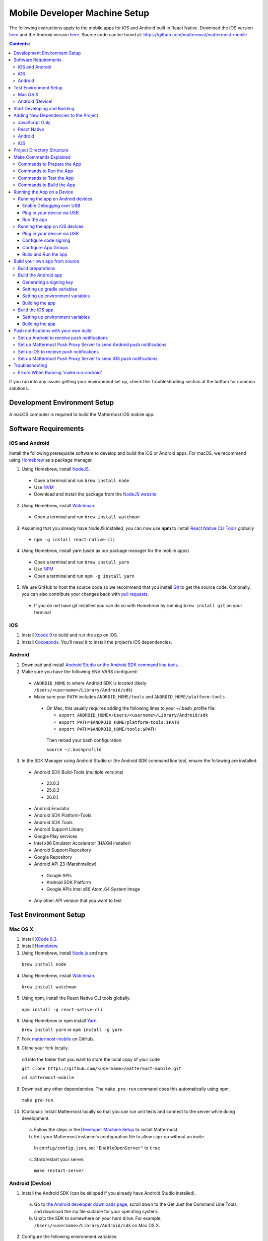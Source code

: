 ..  _mobile-developer-setup:

Mobile Developer Machine Setup
==================================

The following instructions apply to the mobile apps for iOS and Android built in React Native. Download the iOS version `here <http://about.mattermost.com/mattermost-ios-app/>`_ and the Android version `here <http://about.mattermost.com/mattermost-android-app/>`_. Source code can be found at: https://github.com/mattermost/mattermost-mobile

.. contents:: Contents:
  :backlinks: top
  :local:

If you run into any issues getting your environment set up, check the Troubleshooting section at the bottom for common solutions.

Development Environment Setup
---------------------------------

A macOS computer is required to build the Mattermost iOS mobile app.

Software Requirements
---------------------------------

iOS and Android
~~~~~~~~~~~~~~~~~~~

Install the following prerequisite software to develop and build the iOS or Android apps. For macOS, we recommend using `Homebrew <https://brew.sh/>`_ as a package manager.

1. Using Homebrew, install `NodeJS <https://nodejs.org/en/>`_.
 - Open a terminal and run ``brew install node``
 - Use `NVM <https://github.com/creationix/nvm>`_
 - Download and install the package from the `NodeJS website <https://nodejs.org/en/>`_

2. Using Homebrew, install `Watchman <https://facebook.github.io/watchman/>`_.
 - Open a terminal and run ``brew install watchman``

3. Assuming that you already have NodeJS installed, you can now use **npm** to install `React Native CLI Tools <http://facebook.github.io/react-native/docs/understanding-cli.html>`_ globally
 - ``npm -g install react-native-cli``

4. Using Homebrew, install yarn (used as our package manager for the mobile apps)
 - Open a terminal and run ``brew install yarn``
 - Use `NPM <https://github.com/npm/npm>`_
 - Open a terminal and run ``npm -g install yarn``

5. We use GitHub to host the source code so we recommend that you install `Git <https://git-scm.com/>`_ to get the source code. Optionally, you can also contribute your changes back with `pull requests <https://help.github.com/articles/creating-a-pull-request/>`_.
 - If you do not have git installed you can do so with Homebrew by running ``brew install git`` on your terminal

iOS
~~~~~~~~~~~~~~~~~~~

1. Install `Xcode 9 <https://idmsa.apple.com/IDMSWebAuth/login?appIdKey=891bd3417a7776362562d2197f89480a8547b108fd934911bcbea0110d07f757&path=%2Fdownload%2F&rv=1>`_ to build and run the app on iOS.
2. Install `Cocoapods <https://cocoapods.org/>`_. You'll need it to install the project’s iOS dependencies.

Android
~~~~~~~~~~~~~~~~~~~

1. Download and install `Android Studio or the Android SDK command line tools <https://developer.android.com/studio/index.html#downloads>`_.
2. Make sure you have the following ENV VARS configured:
 - ``ANDROID_HOME`` to where Android SDK is located (likely ``/Users/<username>/Library/Android/sdk``)
 - Make sure your ``PATH`` includes ``ANDROID_HOME/tools`` and ``ANDROID_HOME/platform-tools``
  
  - On Mac, this usually requires adding the following lines to your ~/.bash_profile file:
  
    - ``export ANDROID_HOME=/Users/<username>/Library/Android/sdk``
    - ``export PATH=$ANDROID_HOME/platform-tools:$PATH``
    - ``export PATH=$ANDROID_HOME/tools:$PATH``
    
   Then reload your bash configuration: 

   ``source ~/.bashprofile``
3. In the SDK Manager using Android Studio or the Android SDK command line tool, ensure the following are installed:
 - Android SDK Build-Tools (multiple versions)
  - 23.0.3
  - 25.0.3
  - 26.0.1
 - Android Emulator
 - Android SDK Platform-Tools
 - Android SDK Tools
 - Android Support Library
 - Google Play services
 - Intel x86 Emulator Accelerator (HAXM installer)
 - Android Support Repository
 - Google Repository
 - Android API 23 (Marshmallow)
  - Google APIs
  - Android SDK Platform
  - Google APIs Intel x86 Atom_64 System Image
 - Any other API version that you want to test

Test Environment Setup
--------------------------

Mac OS X
~~~~~~~~~~~~

1. Install `XCode 8.3 <https://developer.apple.com/download/>`_.

2. Install `Homebrew <http://brew.sh/>`_.

3. Using Homebrew, install `Node.js <https://nodejs.org>`_ and npm.

  ``brew install node``

4. Using Homebrew, install `Watchman <https://github.com/facebook/watchman>`_.

  ``brew install watchman``

5. Using npm, install the React Native CLI tools globally.

  ``npm install -g react-native-cli``

6. Using Homebrew or npm install `Yarn <https://yarnpkg.com>`_.

   ``brew install yarn`` or ``npm install -g yarn``

7. Fork `mattermost-mobile <https://github.com/mattermost/mattermost-mobile>`_ on GitHub.

8. Clone your fork locally.

  ``cd`` into the folder that you want to store the local copy of your code

  ``git clone https://github.com/<username>/mattermost-mobile.git``

  ``cd mattermost-mobile``

9. Download any other dependencies. The ``make pre-run`` command does this automatically using npm. 

  ``make pre-run``

10. (Optional): Install Mattermost locally so that you can run unit tests and connect to the server while doing development.

  a. Follow the steps in the `Developer Machine Setup <developer-setup.html>`_ to install Mattermost.

  b. Edit your Mattermost instance's configuration file to allow sign-up without an invite.

    In ``config/config.json``, set ``"EnableOpenServer"`` to ``true``

  c. Start/restart your server.

    ``make restart-server``

Android (Device)
~~~~~~~~~~~~~~~~~~~

1. Install the Android SDK (can be skipped if you already have Android Studio installed).

  a. Go to `the Android developer downloads page <https://developer.android.com/studio/index.html#downloads>`_, scroll down to the Get Just the Command Line Tools, and download the zip file suitable for your operating system.

  b. Unzip the SDK to somewhere on your hard drive. For example, ``/Users/<username>/Library/Android/sdk`` on Mac OS X.

2. Configure the following environment variables:

  - Set ``ANDROID_HOME`` to where Android SDK is located (likely ``/Users/<username>/Library/Android/sdk``)

  - Add ``ANDROID_HOME/tools`` and ``ANDROID_HOME/platform-tools`` to the ``PATH``.

3. Run ``android`` to open the Android SDK Manager and install the following packages:

  - Tools > Android SDK Tools 25.2.5 or higher

  - Tools > Android SDK Platform-tools 25.0.3

  - Tools > Android SDK Build-tools 25.0.2

  - Tools > Android SDK Build-tools 25.0.1

  - Android 6.0 > SDK Platform 23

  - Android 6.0 > Google APIs 23

  - Android 5.1.1 > SDK Platform 22

  - Android 5.1.1 > Google APIs 22

  - Extras > Android Support Repository and/or Androud Support Library
  
  - Extras > Google Play Services
  
  - Extras > Google Repository

4. Connect your Android device to your computer.

5. Enable USB Debugging on your device.

6. Ensure that your device is listed in the output of ``adb devices``.

7. Start the React Native packager to deploy the APK to your device.

  ``make run-android``

8. The installed APK may not be opened automatically. You may need to manually open the Mattermost app on your device.

Start Developing and Building
------------------------------------

In order to develop and build the Mattermost mobile apps you'll need to get a copy of the source code. Forking the ``mattermost-mobile`` repository will also make it easy to contribute your work back to the project in the future.

1. Fork the `mattermost-mobile <https://github.com/mattermost/mattermost-mobile>`_ repository on GitHub.
2. Clone your fork locally:
 - Open a terminal 
 - Change to a directory you want to hold your local copy 
 - Run ``git clone https://github.com/<username>/mattermost-mobile.git`` if you want to use HTTPS, or ``git clone git@github.com:<username>/mattermost-mobile.git`` if you want to use SSH

.. important::
  ``<username>`` refers to the username or organization in GitHub that forked the repository.

3. Change the directory to ``mattermost-mobile``.

  ``cd mattermost-mobile``

4. Run ``make pre-run`` in order to install all the dependencies.


.. important::
  It is important that you run everything with the make commands and avoid using npm or yarn to install dependencies. If you use npm or yarn, you may skip steps and the app won't build correctly.
 
Adding New Dependencies to the Project
-------------------------------------------

If you need to add a new dependency to the project, it is important to add them in the right way. Instructions for adding different types of dependencies are described below.

JavaScript Only
~~~~~~~~~~~~~~~~~~~~~~~~

If you need to add a new JavaScript dependency that is not related to React Native, **use yarn, not npm**. Be sure to save the exact version number to avoid conflicts in the future. 

	e.g. ``yarn add -E <package-name>``
  
React Native
~~~~~~~~~~~~~~~~~~~~~~~~

As with `JavaScript only <JavaScript Only>`_, **use yarn** to add your dependency and include an exact version. Then link the library in react native by running ``react-native link <package-name>`` in a terminal.

Be aware that we are using React Native Navigation. For Android, you might need to complete the linking process manually as the ``react-native link`` command won't do it for you.

To do this, after running the ``react-native link`` command, head to ``<project-root>/android/app/src/main/java/com/mattermost/rnbeta/MainApplication.java`` and initialize the react native library that you just added in the ``createAdditionalReactPackages`` method.

Android
~~~~~~~~~~~~

Usually the react native libraries that you add to the project will take care of adding new dependancies to the project. 

If you come across a case where it is needed, we recommend you first review your work to confirm the need. The Android documentation should then be followed to add the libraries.

iOS
~~~~~~~~~~~~

Sometimes you may need to add iOS specific dependencies that react native cannot normally link. These will be in the form of Cocoapods.

To add them, edit the ``Podfile`` located in the ``ios`` directory, then from that directory run ``pod install`` to update the ``Podfile.lock`` file.

Project Directory Structure
------------------------------------

  .. code-block:: bash

    .
    ├── android
    ├── app
    │   ├── actions
    │   ├── components
    │   ├── constants
    │   ├── i18n
    │   ├── mattermost_managed
    │   ├── notification_preferences
    │   ├── push_notifications
    │   ├── reducers
    │   ├── screens
    │   ├── selectors
    │   ├── store
    │   ├── styles
    │   └── utils
    ├── assets
    │   ├── base
    │   │   ├── i18n
    │   │   ├── images
    │   │   └── release
    │   └── fonts
    ├── coverage
    ├── dist
    │   └── assets
    │       ├── i18n
    │       ├── images
    │       └── release
    ├── docs
    ├── fastlane
    ├── ios
    ├── scripts
    └── test

Make Commands Explained
------------------------------------

We've included a bunch of make commands in order to control the development flow and to ensure that everything works as expected. Always try and use these make commands unless what you trying to do can't be accomplished by one of these commands.

Every make command has to be run from a terminal in the project's root directory. You can always try **make help** to get a small description in your terminal about every make command available.

Commands to Prepare the App
~~~~~~~~~~~~~~~~~~~~~~~~~~~~~~~~~~~~~~~~~~~~~~~~

These make commands are used to install dependencies, to configure necessary steps before running or building the app, and to clean everything.

 - **make pre-run**: Downloads and installs any project dependencies and sets up the app assets required to build and run the app. Run this command when setting up your environment or after a **make clean**.
 - **make clean**: Removes all downloaded dependencies, clears the cache of those dependencies and deletes any builds that were created. It will not reset the repo, so your current changes will still be there.


Commands to Run the App
~~~~~~~~~~~~~~~~~~~~~~~~

These make commands are used to run the app on a device or emulator in the case of Android, and on a simulator in the case of iOS. (see `Running the App on a Device`_ for details)

 - **make start**: Runs the React Native packager server used to bundle the javascript code and leaves it in running in your terminal. Use this if you have a compiled app already running in dev mode on a device, emulator or simulator and you are only performing changes in you JavaScript code and there is no need to re-compile the app.
 - **make stop**: Stops the React Native packager server if it is running. This command is optional if you need to terminate the packager server from another terminal.
 - **make run**: Alias of ``run-ios``.
 - **make run-ios**: Compiles and runs the app for iOS on an iPhone 6 simulator by default. You can set the environment variable SIMULATOR to the name of the device you want to use.
 - **make run-android**: make run-android: Compiles and runs the app for Android on a running emulator or a device connected through USB. (see `Create and Manage Virtual Devices to configure and run the Android emulator <https://developer.android.com/studio/run/managing-avds.html>`_ to configure and run the Android emulator).

Commands to Test the App
~~~~~~~~~~~~~~~~~~~~~~~~

These make commands are used to ensure that the code follows the linter rules and that the tests work correctly.

 - **make check-style**: Runs the ESLint JavaScript linter.
 - **make test**: Runs the tests.

Commands to Build the App
~~~~~~~~~~~~~~~~~~~~~~~~~~~~~~~~~~~~~~

The set of commands for building the app are used in conjunction with `Fastlane <https://fastlane.tools/>`_ and a set of environment variables that can be found under the project's fastlane directory.

 - **make build-ios**: Builds the iOS app and generates the Mattermost.ipa file in the project's root directory to be distributed.
 - **make build-android**: Builds the Android app and generates the Mattermost.apk file in the project's root directory to be distributed.
 - **make unsigned-ios**: Builds the iOS app and generates an unsigned Mattermost-unsigned.ipa file in the project's root directory.
 - **make unsigned-ios**: Builds the Android app and generates an unsigned Mattermost-unsigned.apk file in the project's root directory.

If you plan to use the make build-* commands be sure to set your Environment variables for use in conjunction with Fastlane to suit your needs. For more information please refer to the `Build your own app from source`_ section.

Running the App on a Device
------------------------------

If you want to test the app or if you want to make a contribution is always a good idea to run the app on an actual device, that way you can ensure that the app is working correctly and in a performant way before making a pull request.

Running the app on Android devices
~~~~~~~~~~~~~~~~~~~~~~~~~~~~~~~~~~~


Enable Debugging over USB
++++++++++++++++++++++++++++

Most android devices can only install and run apps downloaded from Google Play, by default, in order to be able to install our app in the device during development you will need to enable
USB Debugging on your device in the "Developer options" menu by going to **Settings -> About phone** and then tap the Build number row at the bottom seven times,
then go back to **Settings -> Developer options** and enable "USB debugging".

Plug in your device via USB
++++++++++++++++++++++++++++
Plug in your Android device in any available USB port in your development machine (try to avoid hubs and plug it directly into your computer) and
check that your device is properly connecting to ADB (Android Debug Bridge) by running **adb devices**.

  .. code-block:: bash

    $ adb devices
    List of devices attached
    42006fb3e4fb25b8    device

If you see **device** in the right column that means that the device is connected. You must have **only one device connected** at a time.

Run the app
+++++++++++++

With your device connected to the USB port execute the following in your command prompt to install and launch the app on the device:

  .. code-block:: bash

    $ make run-android

If you get a "bridge configuration isn't available" error. See `Using adb reverse <http://facebook.github.io/react-native/docs/running-on-device.html#method-1-using-adb-reverse-recommended>`_.

You can also run a **Release** build of the app in your device by setting the *VARIANT* environment variable to "release" like:

  .. code-block:: bash

    $ VARIANT=release make run-android

.. important::
  If you have already a Debug app install in your phone you need to uninstall it first as the Debug and Release variant aren't compatible and you'll get an error saying ``INSTALL_FAILED_UPDATE_INCOMPATIBLE``.

Also remember running the app in Release mode will be more performant than in debug mode but you cannot test new changes without recompiling the app.

Running the app on iOS devices
~~~~~~~~~~~~~~~~~~~~~~~~~~~~~~~~~~~

Plug in your device via USB
++++++++++++++++++++++++++++

Plug in your iOS device in any available USB port in your development machine (try to avoid hubs and plug it directly into your computer). Navigate to the ios folder in your ``mattermost-mobile`` project,
then open the file **Mattermost.xcworkspace** in XCode.

If this is your first time running an app on your iOS device, you may need to register your device for development, to do so,
open the **Product** menu in XCode menu bar, then go to **Destination** then look for and select your device from the list.

Configure code signing
+++++++++++++++++++++++

Register for an `Apple developer account <https://developer.apple.com/>`_ if you don't have one yet.

Select the **Mattermost** project in the Xcode Project Navigator, then select the **Mattermost** target.
Look for the "General" tab. Go to the "Signing" section and make sure your Apple developer account or team is selected under the Team dropdown. Then make sure to change the *Bundle Identifier*
in the "Identity" section that will be used for your own custom build. XCode will then register your provisioning profiles in your account for the Bundle Identifier you've entered.

.. image:: ../../source/images/mobile/code_signing.png

Repeat the steps for the **MattermostTest** target in the project and the **MattermostShare** target.

.. important::
  The **MattermostShare** target must use different *Bundle Identifier* than the other two targets.

Configure App Groups
+++++++++++++++++++++

Select the **Mattermost** project in the Xcode Project Navigator, then select the **Mattermost** target. Look for the "Capabilities" tab.
Expand the **App Groups** capability and then enter the name for your app group, remember that it has to include the "group." prefix.

Repeat the process for the **MattermostShare** target and use the same app group defined in the **Mattermost** target.
App Groups are used to share data between the main app and the app extension.

.. image:: ../../source/images/mobile/app_groups.png

Finally you'll need to set the same app group in your config.json under the assets folder and you can refer to `Overriding assets & White labeling`_ section to learn how to do it.

Build and Run the app
++++++++++++++++++++++

If everything is set up correctly, your device will be listed as the build target in the Xcode toolbar,
and it will also appear in the Devices Pane (⇧⌘2). You can now press the **Build and run** button (⌘R) or select the **Run** from the Product menu.

.. image:: ../../source/images/mobile/running_ios.png

If you run into any issues, please take a look at Apple's `Launching You App on a Device <https://developer.apple.com/library/content/documentation/IDEs/Conceptual/AppDistributionGuide/LaunchingYourApponDevices/LaunchingYourApponDevices.html#//apple_ref/doc/uid/TP40012582-CH27-SW4>`_ documentation.

If the app fails to build go to the **Product** menu and select **Clean** or by pressing the Option key while in the menu and select **Clean Build Folder…** and try again.

Build your own app from source
------------------------------

Now is time to build the app from source to be able to distribute it within your team or company, either using the App Stores,
an EMM provider or in any other possible way, to do so we recommend using the **make build-*** commands in conjunction with `Fastlane <https://docs.fastlane.tools/#choose-your-installation-method>`_.

We've created a couple of lanes within Fastlane that will build the app by following a set of environment variables to help you overcome all the manual steps needed.

Build preparations
~~~~~~~~~~~~~~~~~~

First of all ensure that the following remains exactly the same as in the original `mattermost-mobile <https://github.com/mattermost/mattermost-mobile>`_ repo:
 - The package Id for the Android app and the Bundle Identifier for the iOS app remain the same as the one in the original mattermost-mobile repo, meaning it should be com.mattermost.rnbeta.
 - For android you have the source files under *android/app/src/main/java/com/mattermost/rnbeta*
 - Set your `environment variables <https://github.com/mattermost/mattermost-mobile/blob/fastlane/fastlane/env_vars_example>`_ according to your needs

Build the Android app
~~~~~~~~~~~~~~~~~~~~~~

Android requires that all apps be digitally signed with a certificate before they can be installed, so to distribute your Android application via Google Play Store, you'll need to generate a signed release APK.

Generating a signing key
+++++++++++++++++++++++++

To generate the signed key we'll be using **keytool** which should be present in your OS if you have a JDK installed.

  .. code-block:: bash

    $ keytool -genkey -v -keystore my-release-key.keystore -alias my-key-alias -keyalg RSA -keysize 2048 -validity 10000

The above command prompts you for passwords for the keystore and key
(make sure you use the same password for both), and to provide the Distinguished Name fields for your key.
It then generates the keystore as a file called my-release-key.keystore.

The keystore contains a single key, valid for 10000 days. The alias is a name that you will use later when signing your app, so remember to take a note of the alias.

.. note::
  Remember to keep your keystore file private and never commit it to version control.

Setting up gradle variables
++++++++++++++++++++++++++++

 - Place the *my-release-key.keystore* file under a directory that you have access, it can be in your home directory or even under *android/app* in the project folder.
 - Edit the file ~/.gradle/gradle.properties or create it if one does not exist and add the following:

   .. code-block:: bash

     MATTERMOST_RELEASE_STORE_FILE=/full/path/to/directory/containing/my-release-key.keystore
     MATTERMOST_RELEASE_KEY_ALIAS=my-key-alias
     MATTERMOST_RELEASE_PASSWORD=*****

.. important::
  replace **/full/path/to/directory/containing/my-release-key.keystore** with the full path to the actual keystore file and ********* with the actual keystore password

.. warning::
  Once you publish the app on the Play Store, you will need to re-publish your app under a different package id (losing all downloads and ratings) if you want to change the signing key at any point. So backup your keystore and don't forget the password.

Setting up environment variables
++++++++++++++++++++++++++++++++
In order to have a successful build using the **make build-android** command you'll need to set a few environment variables according to your needs,
in this guide we will explain some of them and you can refer to the `env_vars_example <https://github.com/mattermost/mattermost-mobile/blob/fastlane/fastlane/env_vars_example>`_
file under the fastlane directory to get a sense of all of them.

+-----------------------------------------------+-------------------------------------------------------------------------------------------------------+-------------------------+
| Variable                                      | Description                                                                                           | Default value           |
+===============================================+=======================================================================================================+=========================+
| SUBMIT_ANDROID_TO_GOOGLE_PLAY                 | Should the app be submitted to the Play Store once it finishes to build, use along with               | false                   |
|                                               | **SUPPLY_TRACK**.                                                                                     |                         |
|                                               | Valid values are: true, false                                                                         |                         |
+-----------------------------------------------+-------------------------------------------------------------------------------------------------------+-------------------------+
| ANDROID_BUILD_FOR_RELEASE                     | Defines if the Android app should be built in release mode.                                           | false                   |
|                                               | Valid values are: true, false                                                                         |                         |
|                                               |                                                                                                       |                         |
|                                               | **Make sure you set this value to true if you plan to submit this app to the Play Store or distribute |                         |
|                                               | it in any other way**.                                                                                |                         |
+-----------------------------------------------+-------------------------------------------------------------------------------------------------------+-------------------------+
| ANDROID_PACKAGE_ID                            | The package Id for the android app.                                                                   | com.mattermost.rnbeta   |
+-----------------------------------------------+-------------------------------------------------------------------------------------------------------+-------------------------+
| ANDROID_APP_NAME                              | The name of the app as it is going to be shown in the Android home screen.                            | Mattermost Beta         |
+-----------------------------------------------+-------------------------------------------------------------------------------------------------------+-------------------------+
| ANDROID_REPLACE_ASSETS                        | Replaces the icons of the app with the ones found under the folder *dist/assets/release/icons/android*.    | false                   |
|                                               | Valid values are: true, false                                                                         |                         |
+-----------------------------------------------+-------------------------------------------------------------------------------------------------------+-------------------------+
| ANDROID_INCREMENT_BUILD_NUMBER                | Increases the Android app build number, required when a new build is going to be publish to the       | false                   |
|                                               | Google Play Store.                                                                                    |                         |
|                                               | Valid values are: true, false                                                                         |                         |
+-----------------------------------------------+-------------------------------------------------------------------------------------------------------+-------------------------+
| ANDROID_COMMIT_INCREMENT_BUILD_NUMBER_MESSAGE | The message that will be used for committing to git the increment of the build number, the actual     | Version Bump to         |
|                                               | number will be appended to the end of this message.                                                   |                         |
+-----------------------------------------------+-------------------------------------------------------------------------------------------------------+-------------------------+
| SUPPLY_TRACK                                  | The track of the application to use when submitting                                                   | production              |
|                                               | the app to Google Play Store.                                                                         |                         |
|                                               | Valid values are: alpha, beta, production                                                             |                         |
|                                               |                                                                                                       |                         |
|                                               | **We strongly recommend not submitting the app to to production, instead try any of the other tracks  |                         |
|                                               | and then promote your app using the Google Play console**.                                            |                         |
+-----------------------------------------------+-------------------------------------------------------------------------------------------------------+-------------------------+
| SUPPLY_PACKAGE_NAME                           | The package Id of your application, make sure it matches **ANDROID_PACKAGE_ID**.                      | com.mattermost.rnbeta   |
+-----------------------------------------------+-------------------------------------------------------------------------------------------------------+-------------------------+
| SUPPLY_JSON_KEY                               | The path to the service account json file used to authenticate with Google.                           |                         |
|                                               |                                                                                                       |                         |
|                                               | See the `Supply documentation <https://docs.fastlane.tools/actions/supply/#setup>`_ to learn more.    |                         |
+-----------------------------------------------+-------------------------------------------------------------------------------------------------------+-------------------------+

Building the app
++++++++++++++++

Once all the previous steps are done then you should execute the following command from within the project's directory

  .. code-block:: bash

    $ make build-android

This will start the building process following the environment variables you've set and once it finishes it will
create a *Mattermost.apk* file that is going to be saved in the project's root directory, if you decided not to
submit the app to the Play Store, you can use this file to manually doing so or use any other available method
not described in this guide to publish and distribute the app.

Build the iOS app
~~~~~~~~~~~~~~~~~~~~~~

Apple requires that all apps be digitally signed with a certificate before they can be installed, so to distribute
your iOS application via Apple App Store, you'll need to generate a signed release IPA. The process is the same as
any other native iOS app, but in our case we've created a set of scripts in conjunction with Fastlane to
make this process easier than the standard manual process.

We make use of `Match <https://docs.fastlane.tools/actions/match/>`_ to sync your provisioning profiles (the profiles will be created for you if needed),
then we'll be using `Gym <https://docs.fastlane.tools/actions/gym/>`_ to build and signed the app using your provisioning profile certificates
and finally (optional) we'll be using `Pilot <https://docs.fastlane.tools/actions/pilot/>`_ to submit the app to
TestFlight in order for you to promote the app to the App Store whenever you are ready.

Setting up environment variables
++++++++++++++++++++++++++++++++
In order to have a successful build using the **make build-ios** command you'll need to set a few environment variables according to your needs,
in this guide we will explain some of them and you can refer to the `env_vars_example <https://github.com/mattermost/mattermost-mobile/blob/fastlane/fastlane/env_vars_example>`_
file under the fastlane directory to get a sense of all of them.

.. note::
  You must use your own provisioning profiles and certificates as well as your own Bundle Identifiers. By using the default values you won't be able to successfully build and sign the app.

+-----------------------------------------------+-------------------------------------------------------------------------------------------------------+----------------------------------------+
| Variable                                      | Description                                                                                           | Default value                          |
+===============================================+=======================================================================================================+========================================+
| SYNC_IOS_PROVISIONING_PROFILES                | Should we run **match** to sync the provisioning profiles.                                            | false                                  |
|                                               | Valid values are: true, false                                                                         |                                        |
+-----------------------------------------------+-------------------------------------------------------------------------------------------------------+----------------------------------------+
| SUBMIT_IOS_TO_TESTFLIGHT                      | Submit the app to TestFlight once the build finishes.                                                 | false                                  |
|                                               | Valid values are: true, false                                                                         |                                        |
+-----------------------------------------------+-------------------------------------------------------------------------------------------------------+----------------------------------------+
| IOS_BUILD_FOR_RELEASE                         | Defines if the iOS app should be built in release mode.                                               | false                                  |
|                                               | Valid values are: true, false                                                                         |                                        |
|                                               |                                                                                                       |                                        |
|                                               | **Make sure you set this value to true if you plan to submit this app to TestFlight or distribute     |                                        |
|                                               | it in any other way**.                                                                                |                                        |
+-----------------------------------------------+-------------------------------------------------------------------------------------------------------+----------------------------------------+
| IOS_REPLACE_ASSETS                            | Replaces the icons of the app with the ones found under the folder *dist/assets/release/icons/ios*.        | false                                  |
|                                               | Valid values are: true, false                                                                         |                                        |
+-----------------------------------------------+-------------------------------------------------------------------------------------------------------+----------------------------------------+
| IOS_INCREMENT_BUILD_NUMBER                    | Increases the iOS app build number, required when a new build is going to be publish to TestFlight    | false                                  |
|                                               | and the Apple App Store.                                                                              |                                        |
|                                               | Valid values are: true, false                                                                         |                                        |
+-----------------------------------------------+-------------------------------------------------------------------------------------------------------+----------------------------------------+
| IOS_COMMIT_INCREMENT_BUILD_NUMBER_MESSAGE     | The message that will be used for committing to git the increment of the build number, the actual     | Version Bump to                        |
|                                               | number will be appended to the end of this message.                                                   |                                        |
+-----------------------------------------------+-------------------------------------------------------------------------------------------------------+----------------------------------------+
| IOS_APP_NAME                                  | The name of the app as it is going to be shown in the iOS home screen.                                | Mattermost Beta                        |
+-----------------------------------------------+-------------------------------------------------------------------------------------------------------+----------------------------------------+
| IOS_MAIN_APP_IDENTIFIER                       | The Bundle Identifier for the app.                                                                    | com.mattermost.rnbeta                  |
+-----------------------------------------------+-------------------------------------------------------------------------------------------------------+----------------------------------------+
| IOS_EXTENSION_APP_IDENTIFIER                  | The Bundle Identifier for the share extension app.                                                    | com.mattermost.rnbeta.MattermostShare  |
+-----------------------------------------------+-------------------------------------------------------------------------------------------------------+----------------------------------------+
| IOS_APP_GROUP                                 | The iOS App Group identifier used to share data between the app and the share extension.              |                                        |
+-----------------------------------------------+-------------------------------------------------------------------------------------------------------+----------------------------------------+
| IOS_BUILD_EXPORT_METHOD                       | Method used to export the archive.                                                                    | adhoc                                  |
|                                               | Valid values are: app-store, ad-hoc, enterprise, development                                          |                                        |
+-----------------------------------------------+-------------------------------------------------------------------------------------------------------+----------------------------------------+
| MATCH_USERNAME                                | Your Apple ID Username.                                                                               |                                        |
+-----------------------------------------------+-------------------------------------------------------------------------------------------------------+----------------------------------------+
| MATCH_PASSWORD                                | Your Apple ID Password.                                                                               |                                        |
+-----------------------------------------------+-------------------------------------------------------------------------------------------------------+----------------------------------------+
| MATCH_GIT_URL                                 | URL to the git repo containing all the certificates.                                                  |                                        |
|                                               |                                                                                                       |                                        |
|                                               | **Make sure this git repo is set to private. Remember this repo will be used to sync the provisioning |                                        |
|                                               | profiles and other certificates**.                                                                    |                                        |
+-----------------------------------------------+-------------------------------------------------------------------------------------------------------+----------------------------------------+
| MATCH_APP_IDENTIFIER                          | The Bundle Identifiers for the app (comma-separated).                                                 | com.mattermost.rnbeta.MattermostShare, |
|                                               | In our case refers to the identifiers of the app and the share extension                              | com.mattermost.rnbeta                  |
+-----------------------------------------------+-------------------------------------------------------------------------------------------------------+----------------------------------------+
| MATCH_TYPE                                    | Define the provisioning profile type to sync.                                                         | adhoc                                  |
|                                               | Valid values are: appstore, adhoc, development, enterprise                                            |                                        |
|                                               |                                                                                                       |                                        |
|                                               | **Make sure you set this value to the same type as the IOS_BUILD_EXPORT_METHOD as you want to have    |                                        |
|                                               | the same provisioning profiles installed the machine so they are found when signing the app**.        |                                        |
+-----------------------------------------------+-------------------------------------------------------------------------------------------------------+----------------------------------------+
| FASTLANE_TEAM_ID                              | The ID of your Apple Developer Portal Team.                                                           |                                        |
+-----------------------------------------------+-------------------------------------------------------------------------------------------------------+----------------------------------------+
| PILOT_USERNAME                                | Your Apple ID Username.                                                                               |                                        |
+-----------------------------------------------+-------------------------------------------------------------------------------------------------------+----------------------------------------+

Building the app
++++++++++++++++

Once all the previous steps are done then you should execute the following command from within the project's directory

  .. code-block:: bash

    $ make build-ios

This will start the building process following the environment variables you've set and once it finishes it will
create a *Mattermost.ipa* file that is going to be saved in the project's root directory, if you decided not to
submit the app to TestFlight, you can use this file to manually doing so or use any other available method
not described in this guide to publish and distribute the app.

Push notifications with your own build
---------------------------------------

If you plan to rollout your own custom build of the Mattermost mobile apps, you'll also need to rollout your own
`Mattermost Push Proxy Server <https://github.com/mattermost/mattermost-push-proxy>`_ and make a few
modifications to the source if you want to get push notifications.

Set up Android to receive push notifications
~~~~~~~~~~~~~~~~~~~~~~~~~~~~~~~~~~~~~~~~~~~~

Push notifications on Android are managed and dispatched using `Google's GCM service <https://developers.google.com/cloud-messaging/gcm>`_ (now integrated into Firebase).

 - Create a Firebase project within the `Firebase Console <https://console.firebase.google.com>`_.
 - Click **Add Project**
 .. image:: ../../source/images/mobile/firebase_console.png


 - Enter the project name, project ID and Country
 - Click **CREATE PROJECT**
 .. image:: ../../source/images/mobile/firebase_project.png

Once the project is created you'll be redirected to the Firebase project dashboard

 .. image:: ../../source/images/mobile/firebase_dashboard.png

 - Click **Add Firebase to your Android App**
 - Enter your **Android package name** which is the package Id of the app that you are going to use to build the app. See `Build your own app from source`_.
 - Then enter an **App nickname** so you can identify it with ease
 - Click **REGISTER APP**
 - Once the app has been registered download the **google-services.json** file as you'll need to replace the one in the project with this one
 - Click **CONTINUE** and then **FINISH**
 .. image:: ../../source/images/mobile/firebase_register_app.png
 .. image:: ../../source/images/mobile/firebase_google_services.png
 .. image:: ../../source/images/mobile/firebase_sdk.png

Now that you have created the Firebase project and the app and you've downloaded the *google-services.json* file, you need to make some changes in the project.

 - Replace the file in ``android/app/google-services.json`` with the one you've downloaded
 - Open the ``google-services.json`` file that you just replace and look for the project_number and copy the value
 - Open the ``android/app/AndroidManifest.xml`` file look for the line ``<meta-data android:name="com.wix.reactnativenotifications.gcmSenderId" android:value="184930218130\0"/>`` and replace the value with the one that you copied in the previous step

.. important::
  Leave the trailing \\0 intact

At this point you can build the mattermost app for Android.

Set up Mattermost Push Proxy Server to send Android push notifications
~~~~~~~~~~~~~~~~~~~~~~~~~~~~~~~~~~~~~~~~~~~~~~~~~~~~~~~~~~~~~~~~~~~~~~~

Now that the app is capable of receiving push notifications we need to make sure that the Push Proxy server is able to send
the notification to the device. If you haven't installed the Mattermost Push Proxy Server at this point you can
do so by following the documentation on the `Mattermost Push Proxy Server repo <https://github.com/mattermost/mattermost-push-proxy/blob/master/README.md>`_
and the documentation about `Hosted Push Notification Service <https://docs.mattermost.com/mobile/mobile-hpns.html>`_,
this guide will only focus about the changes needed in the **mattermost-push-proxy.json** file which is the configuration file of the push proxy.

- Go to the `Firebase Console <https://console.firebase.google.com>`_ and select the project you've created, once in the
  dashboard go to the project settings and select **CLOUD MESSAGING**
.. image:: ../../source/images/mobile/firebase_settings.png

.. image:: ../../source/images/mobile/firebase_cloud_messaging.png

- Look for the value of the **Legacy Server Key** and copy it.
.. image:: ../../source/images/mobile/farebase_server_key.png

- Open the **mattermost-push-proxy.json** file under the ``mattermost-push-proxy/config`` directory and paste the value in the "AndroidApiKey"
.. image:: ../../source/images/mobile/proxy-config.png

- Finally restart your Mattermost Push Proxy server and your app should start receiving push notifications.

Set up iOS to receive push notifications
~~~~~~~~~~~~~~~~~~~~~~~~~~~~~~~~~~~~~~~~~

Push notifications on iOS are managed and dispatched using `Apple's Push Notification Service <https://developer.apple.com/library/content/documentation/NetworkingInternet/Conceptual/RemoteNotificationsPG/APNSOverview.html>`_.
You must have a **Paid Apple Developer account** to create certificates needed to send notifications using this service.

 - Generate a Certificate from Keychain Access
    * Launch the **Keychain Access application** in your Mac and select **KeyChain Access -> Certificate Assistant -> Request a Certificate From a Certificate Authority...**
    .. image:: ../../source/images/mobile/ios_keychain_request_certificate.png

    * Enter your email address in **User Email Address** and check the **"Save to disk"** option, then click **Continue**
    .. image:: ../../source/images/mobile/ios_keychain_create_cert_request.png

    * Save the certificate request
    .. image:: ../../source/images/mobile/ios_keychain_save_cert_request.png

 - Login to `Apple developer account <https://developer.apple.com/account>`_ and click **Certificates, Identifiers and Profiles**
 .. image:: ../../source/images/mobile/ios_account.png

 - Select iOS from the dropdown
 .. image:: ../../source/images/mobile/ios_type.png

 - Select App IDs from the side menu and look for the Bundle Identifier you are using for the Mattermost app
 .. image:: ../../source/images/mobile/ios_appid.png

 - Select the App ID and click **Edit**
 .. image:: ../../source/images/mobile/ios_edit_appid.png

 - Scroll down to the **Push Notification** Section and click Create a **Production SSL Certificate**
 .. image:: ../../source/images/mobile/ios_create_push_certificate.png

 - In the **About Creating a Certificate Signing Request (CSR)** screen click Continue
 .. image:: ../../source/images/mobile/ios_csr.png

 - Choose the certificate request file created using the Keychain access in the previous section and click **Continue**
 .. image:: ../../source/images/mobile/ios_upload_csr.png

 - Download the Certificate and click **Done** to finish the process

Set up Mattermost Push Proxy Server to send iOS push notifications
~~~~~~~~~~~~~~~~~~~~~~~~~~~~~~~~~~~~~~~~~~~~~~~~~~~~~~~~~~~~~~~~~~~~~~~

Now that the app is capable of receiving push notifications we need to make sure that the Push Proxy server is able to send
the notification to the device. If you haven't installed the Mattermost Push Proxy Server at this point you can
do so by following the documentation on the `Mattermost Push Proxy Server repo <https://github.com/mattermost/mattermost-push-proxy/blob/master/README.md>`_
and the documentation about `Hosted Push Notification Service <https://docs.mattermost.com/mobile/mobile-hpns.html>`_,
this guide will only focus about the changes needed in the **mattermost-push-proxy.json** file which is the configuration file of the push proxy.

 - Double click the **Distribution Certificate** generated in the previous step to add it to your Keychain Access. Go to **Keychain Access**,
   select the **login** keychain and **My Certificates** from the side menu.
 .. image:: ../../source/images/mobile/ios_keychain_select.png

 - Find the certificate you imported and then right click to **export** it as a **.p12** file
 .. image:: ../../source/images/mobile/ios_keychain_export.png

 - Enter a name for the filename and click **Save**
 .. image:: ../../source/images/mobile/ios_keychain_export_save.png

 - Leave the **password** blank and then click **OK**
 .. image:: ../../source/images/mobile/ios_keychain_export_password.png

 - Convert the downloaded certificate to **.pem**
 .. code-block:: bash

   $ openssl x509 -in aps.cer -inform DER -out aps_production.pem

 - Extract the private key from the certificate you exported
 .. code-block:: bash

   $ openssl pkcs12 -in Certificates.p12 -out aps_production_priv.pem -nodes -clcerts -passin pass:

 - Verify the certificate works with apple
 .. code-block:: bash

   $ openssl s_client -connect gateway.push.apple.com:2195 -cert aps_production.pem -key aps_production_priv.pem

 - Copy the private key file ``aps_production_priv.pem`` into your ``mattermost-push-proxy/config`` directory

 - Open the **mattermost-push-proxy.json** file under the ``mattermost-push-proxy/config`` directory and add the path to the private key file
   as the value for **"ApplePushCertPrivate"** and the value for **"ApplePushTopic"** with your *Bundle Identifier*
 .. image:: ../../source/images/mobile/proxy-config.png

 - Finally restart your Mattermost Push Proxy server and your app should start receiving push notifications.


Troubleshooting
------------------

Errors When Running 'make run-android'
~~~~~~~~~~~~~~~~~~~~~~~~~~~~~~~~~~~~~~

Error message
  .. code-block:: none

    React-native-vector-icons: cannot find dependencies

Solution
  Make sure the **Extras > Android Support Repository** package is installed with the Android SDK.

Error message
  .. code-block:: none

    Execution failed for task ':app:packageAllDebugClassesForMultiDex'.
    > java.util.zip.ZipException: duplicate entry: android/support/v7/appcompat/R$anim.class

Solution
  Clean the Android part of the mattermost-mobile project. Issue the following commands:

  1. ``cd android``
  2. ``./gradlew clean``

Error message
  .. code-block:: none

    Execution failed for task ':app:installDebug'.
    > com.android.builder.testing.api.DeviceException: com.android.ddmlib.InstallException: Failed to finalize session : INSTALL_FAILED_UPDATE_INCOMPATIBLE: Package com.mattermost.react.native signatures do not match the previously installed version; ignoring!

Solution
  The development version of the Mattermost app cannot be installed alongside a release version. Open ``android/app/build.gradle`` and change the applicationId from ``"com.mattermost.react.native"`` to a unique string for your app.
